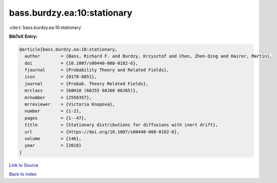 bass.burdzy.ea:10:stationary
============================

:cite:t:`bass.burdzy.ea:10:stationary`

**BibTeX Entry:**

.. code-block:: bibtex

   @article{bass.burdzy.ea:10:stationary,
     author        = {Bass, Richard F. and Burdzy, Krzysztof and Chen, Zhen-Qing and Hairer, Martin},
     doi           = {10.1007/s00440-008-0182-6},
     fjournal      = {Probability Theory and Related Fields},
     issn          = {0178-8051},
     journal       = {Probab. Theory Related Fields},
     mrclass       = {60H10 (60J55 60J60 60J65)},
     mrnumber      = {2550357},
     mrreviewer    = {Victoria Knopova},
     number        = {1-2},
     pages         = {1--47},
     title         = {Stationary distributions for diffusions with inert drift},
     url           = {https://doi.org/10.1007/s00440-008-0182-6},
     volume        = {146},
     year          = {2010}
   }

`Link to Source <https://doi.org/10.1007/s00440-008-0182-6},>`_


`Back to index <../By-Cite-Keys.html>`_
